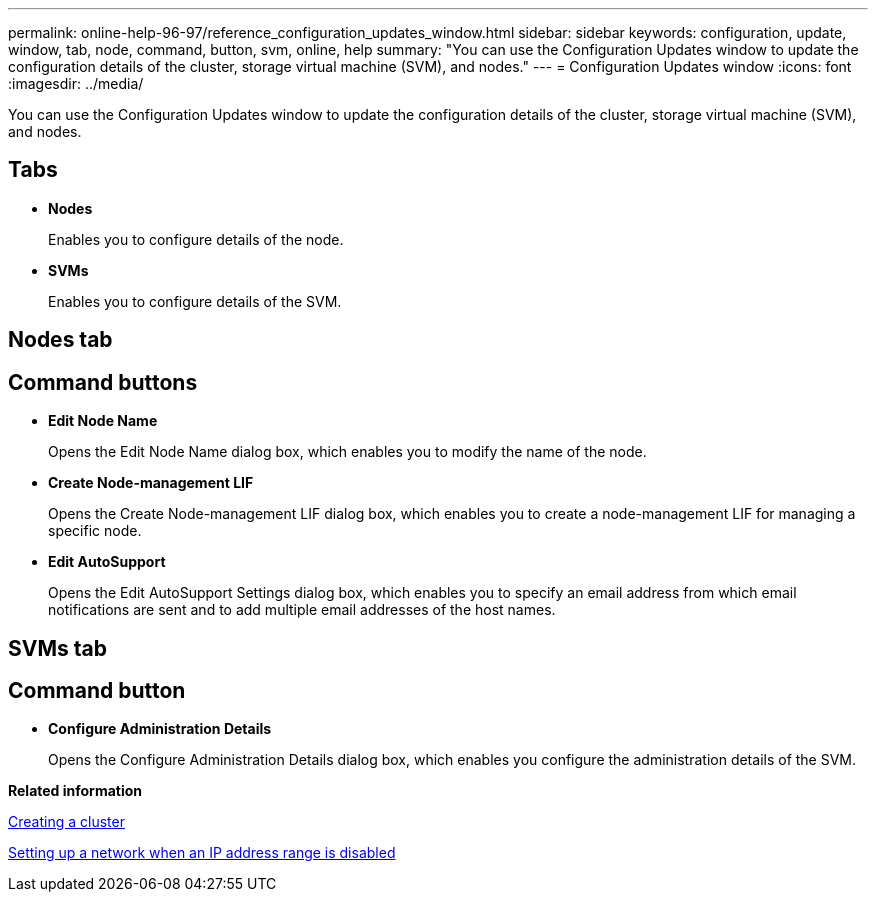 ---
permalink: online-help-96-97/reference_configuration_updates_window.html
sidebar: sidebar
keywords: configuration, update, window, tab, node, command, button, svm, online, help
summary: "You can use the Configuration Updates window to update the configuration details of the cluster, storage virtual machine (SVM), and nodes."
---
= Configuration Updates window
:icons: font
:imagesdir: ../media/

[.lead]
You can use the Configuration Updates window to update the configuration details of the cluster, storage virtual machine (SVM), and nodes.

== Tabs

* *Nodes*
+
Enables you to configure details of the node.

* *SVMs*
+
Enables you to configure details of the SVM.

== Nodes tab

== Command buttons

* *Edit Node Name*
+
Opens the Edit Node Name dialog box, which enables you to modify the name of the node.

* *Create Node-management LIF*
+
Opens the Create Node-management LIF dialog box, which enables you to create a node-management LIF for managing a specific node.

* *Edit AutoSupport*
+
Opens the Edit AutoSupport Settings dialog box, which enables you to specify an email address from which email notifications are sent and to add multiple email addresses of the host names.

== SVMs tab

== Command button

* *Configure Administration Details*
+
Opens the Configure Administration Details dialog box, which enables you configure the administration details of the SVM.

*Related information*

xref:task_creating_cluster.adoc[Creating a cluster]

xref:task_setting_up_network_when_ip_address_range_is_disabled.adoc[Setting up a network when an IP address range is disabled]
